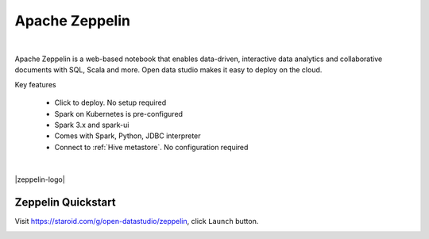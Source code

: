 
===============
Apache Zeppelin
===============

.. raw:: html

   <iframe width="560" height="315" src="https://www.youtube.com/embed/JuEkv5oEsFo" frameborder="0" allow="accelerometer; autoplay; clipboard-write; encrypted-media; gyroscope; picture-in-picture" allowfullscreen></iframe>

|

Apache Zeppelin is a web-based notebook that enables data-driven, interactive data analytics and collaborative documents with SQL, Scala and more.
Open data studio makes it easy to deploy on the cloud.

Key features

  - Click to deploy. No setup required
  - Spark on Kubernetes is pre-configured
  - Spark 3.x and spark-ui
  - Comes with Spark, Python, JDBC interpreter
  - Connect to :ref:`Hive metastore`. No configuration required

|

|zeppelin-logo|

Zeppelin Quickstart
-------------------

Visit https://staroid.com/g/open-datastudio/zeppelin, click ``Launch`` button.

.. image:: https://staroid.com/api/run/button.svg
   :target: https://staroid.com/g/open-datastudio/zeppelin
